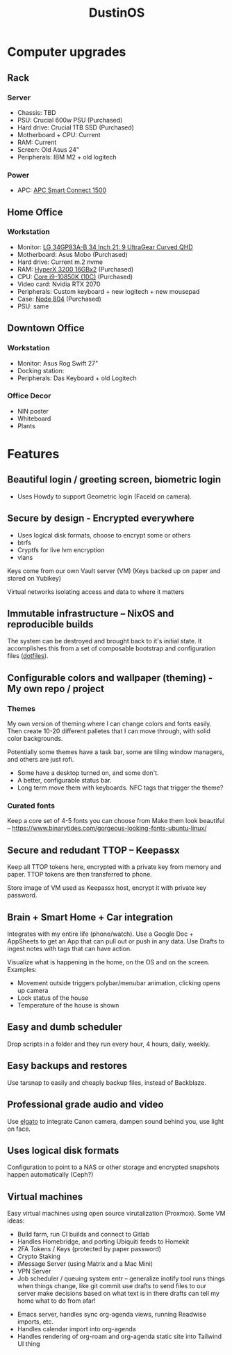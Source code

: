 :PROPERTIES:
:ID:       af0cde3c-b64e-49f2-b1e1-3f4a03ed2f31
:TYPE:   RESOURCE
:END:
#+title: DustinOS

* Computer upgrades

** Rack

*** Server
- Chassis: TBD
- PSU: Crucial 600w PSU (Purchased)
- Hard drive: Crucial 1TB SSD (Purchased)
- Motherboard + CPU: Current
- RAM: Current
- Screen: Old Asus 24"
- Peripherals: IBM M2 + old logitech

*** Power
- APC: [[https://www.amazon.com/APC-SmartConnect-Interactive-Uninterruptible-SMC1500-2UC/dp/B077Y7QGCK/ref=sr_1_3?dchild=1&keywords=rack%2Bapc&qid=1629786776&s=electronics&sr=1-3&th=1][APC Smart Connect 1500]]

** Home Office

*** Workstation
- Monitor: [[https://www.amazon.com/gp/product/B08DWD38VX?tag=rtings-mn-r-20&ie=UTF8][LG 34GP83A-B 34 Inch 21: 9 UltraGear Curved QHD]]
- Motherboard: Asus Mobo (Purchased)
- Hard drive: Current m.2 nvme
- RAM: [[https://www.amazon.com/HyperX-3200MHz-Desktop-HX432C16FB3K2-32/dp/B07WJJJ5M6/ref=pd_rhf_dp_s_pop_multi_srecs_sabr_3/141-4154181-5661805?pd_rd_w=KKT9E&pf_rd_p=ded31a0c-93e8-47e6-a1e4-bb0aed033701&pf_rd_r=7D5J1VN95WEMJ95W8HD5&pd_rd_r=54a6cc7f-ffe9-4247-bbfb-f54aa303e6c2&pd_rd_wg=ZdnPd&pd_rd_i=B07WJJJ5M6&psc=1][HyperX 3200 16GBx2]] (Purchased)
- CPU: [[https://www.amazon.com/dp/B08DHRG2X9?tag=georiot-us-default-20&ascsubtag=anandtech-us-6834765739810921000-20&geniuslink=true][Core i9-10850K (10C)]] (Purchased)
- Video card: Nvidia RTX 2070
- Peripherals: Custom keyboard + new logitech + new mousepad
- Case: [[https://www.amazon.com/Fractal-Design-Node-Case-Computer/dp/B00JBBH93K/ref=psdc_572238_t2_B00K6OVG0I][Node 804]] (Purchased)
- PSU: same

** Downtown Office

*** Workstation
- Monitor: Asus Rog Swift 27"
- Docking station:
- Peripherals: Das Keyboard + old Logitech

*** Office Decor
- NIN poster
- Whiteboard
- Plants

* Features

** Beautiful login / greeting screen, biometric login
- Uses Howdy to support Geometric login (FaceId on camera).

** Secure by design - Encrypted everywhere
- Uses logical disk formats, choose to encrypt some or others
- btrfs
- Cryptfs for live lvm encryption
- vlans

Keys come from our own Vault server (VM)
 (Keys backed up on paper and stored on Yubikey)

Virtual networks isolating access and data to where it matters

** Immutable infrastructure -- NixOS and reproducible builds
The system can be destroyed and brought back to it's initial state. It
accomplishes this from a set of composable bootstrap and configuration
files (_dotfiles_).

** Configurable colors and wallpaper (theming) - My own repo / project

*** Themes
My own version of theming where I can change colors and fonts easily.
Then create 10-20 different palletes that I can move through, with solid
color backgrounds.

Potentially some themes have a task bar, some are tiling window managers,
and others are just rofi.

- Some have a desktop turned on, and some don't.
- A better, configurable status bar.
- Long term move them with keyboards. NFC tags that trigger the theme?

*** Curated fonts
Keep a core set of 4-5 fonts you can choose from
Make them look beautiful -- https://www.binarytides.com/gorgeous-looking-fonts-ubuntu-linux/

** Secure and redudant TTOP -- Keepassx
Keep all TTOP tokens here, encrypted with a private key from memory and paper.
TTOP tokens are then transferred to phone.

Store image of VM used as Keepassx host, encrypt it with private key password.

** Brain + Smart Home + Car integration
Integrates with my entire life (phone/watch).
Use a Google Doc + AppSheets to get an App that can pull out or push in any data.
Use Drafts to ingest notes with tags that can have action.

Visualize what is happening in the home, on the OS and on the screen. Examples:
- Movement outside triggers polybar/menubar animation, clicking opens up camera
- Lock status of the house
- Temperature of the house is shown

** Easy and dumb scheduler
Drop scripts in a folder and they run every hour, 4 hours, daily, weekly.

** Easy backups and restores
Use tarsnap to easily and cheaply backup files, instead of Backblaze.

** Professional grade audio and video
Use [[id:5c6a1ff5-274f-454c-b188-95ec9a85757b][elgato]] to integrate Canon camera, dampen sound behind you, use light on face.

** Uses logical disk formats
Configuration to point to a NAS or other storage and encrypted snapshots happen automatically (Ceph?)

** Virtual machines
Easy virtual machines using open source virutalization (Proxmox). Some VM ideas:

 - Build farm, run CI builds and connect to Gitlab
 - Handles Homebridge, and porting Ubiquiti feeds to Homekit
 - 2FA Tokens / Keys (protected by paper password)
 - Crypto Staking
 - iMessage Server (using Matrix and a Mac Mini)
 - VPN Server
 - Job scheduler / queuing system
    entr -- generalize inotify tool
        runs things when things change, like git commit
    use drafts to send files to our server
    make decisions based on what text is in there
    drafts can tell my home what to do from afar!
- Emacs server, handles sync org-agenda views, running Readwise imports, etc.
- Handles calendar import into org-agenda
- Handles rendering of org-roam and org-agenda static site into Tailwind UI thing
